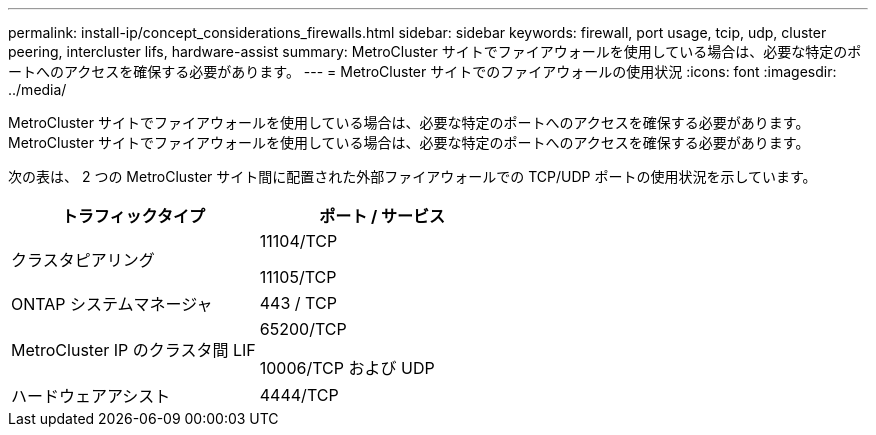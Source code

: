 ---
permalink: install-ip/concept_considerations_firewalls.html 
sidebar: sidebar 
keywords: firewall, port usage, tcip, udp, cluster peering, intercluster lifs, hardware-assist 
summary: MetroCluster サイトでファイアウォールを使用している場合は、必要な特定のポートへのアクセスを確保する必要があります。 
---
= MetroCluster サイトでのファイアウォールの使用状況
:icons: font
:imagesdir: ../media/


[role="lead"]
MetroCluster サイトでファイアウォールを使用している場合は、必要な特定のポートへのアクセスを確保する必要があります。MetroCluster サイトでファイアウォールを使用している場合は、必要な特定のポートへのアクセスを確保する必要があります。

次の表は、 2 つの MetroCluster サイト間に配置された外部ファイアウォールでの TCP/UDP ポートの使用状況を示しています。

[cols="2*"]
|===
| トラフィックタイプ | ポート / サービス 


 a| 
クラスタピアリング
 a| 
11104/TCP

11105/TCP



 a| 
ONTAP システムマネージャ
 a| 
443 / TCP



 a| 
MetroCluster IP のクラスタ間 LIF
 a| 
65200/TCP

10006/TCP および UDP



 a| 
ハードウェアアシスト
 a| 
4444/TCP

|===